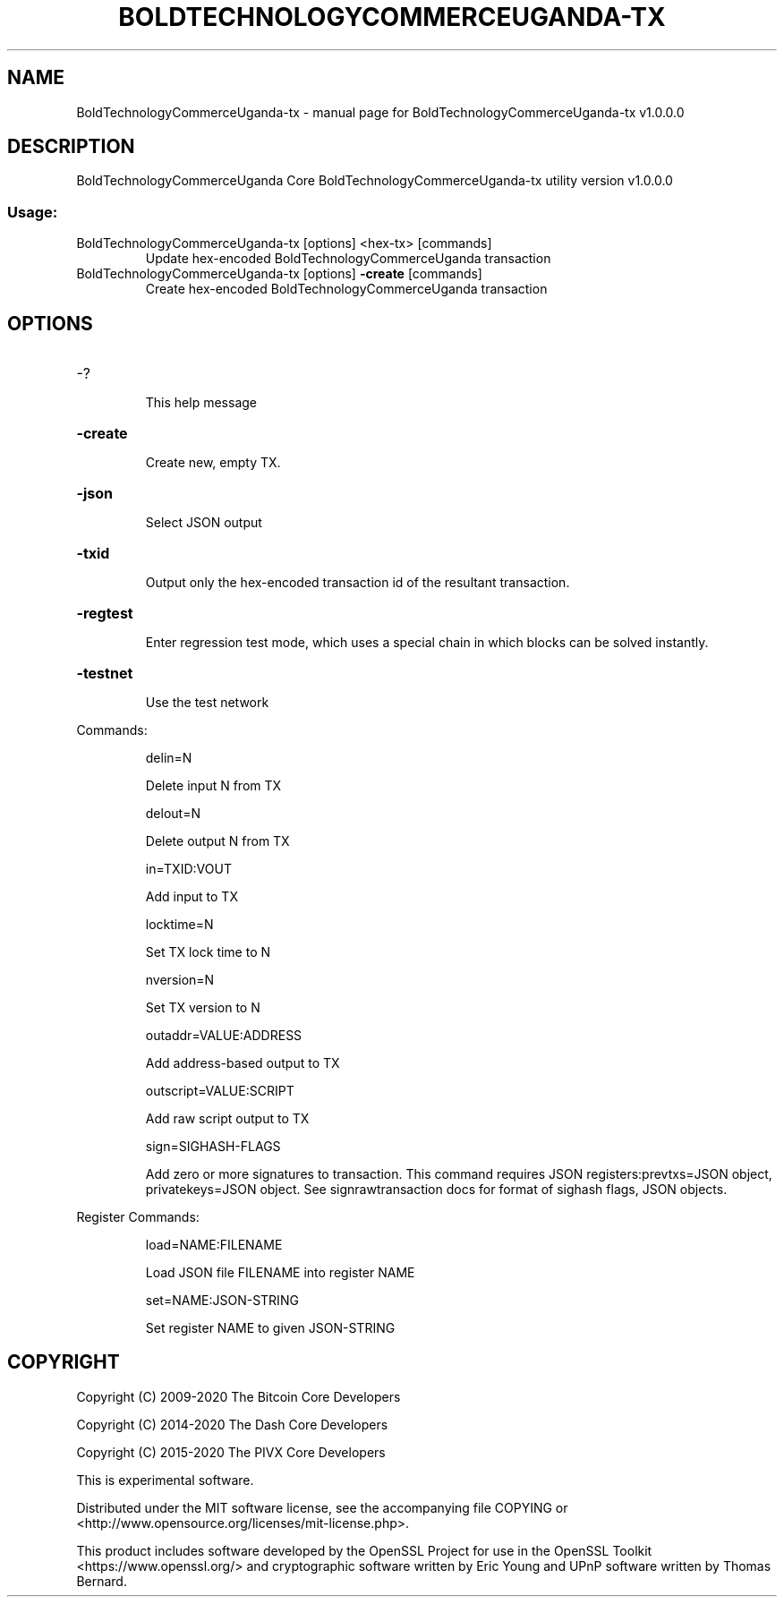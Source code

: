 .\" DO NOT MODIFY THIS FILE!  It was generated by help2man 1.47.6.
.TH BOLDTECHNOLOGYCOMMERCEUGANDA-TX "1" "July 2024" "BoldTechnologyCommerceUganda-tx v1.0.0.0" "User Commands"
.SH NAME
BoldTechnologyCommerceUganda-tx \- manual page for BoldTechnologyCommerceUganda-tx v1.0.0.0
.SH DESCRIPTION
BoldTechnologyCommerceUganda Core BoldTechnologyCommerceUganda\-tx utility version v1.0.0.0
.SS "Usage:"
.TP
BoldTechnologyCommerceUganda\-tx [options] <hex\-tx> [commands]
Update hex\-encoded BoldTechnologyCommerceUganda transaction
.TP
BoldTechnologyCommerceUganda\-tx [options] \fB\-create\fR [commands]
Create hex\-encoded BoldTechnologyCommerceUganda transaction
.SH OPTIONS
.HP
\-?
.IP
This help message
.HP
\fB\-create\fR
.IP
Create new, empty TX.
.HP
\fB\-json\fR
.IP
Select JSON output
.HP
\fB\-txid\fR
.IP
Output only the hex\-encoded transaction id of the resultant transaction.
.HP
\fB\-regtest\fR
.IP
Enter regression test mode, which uses a special chain in which blocks
can be solved instantly.
.HP
\fB\-testnet\fR
.IP
Use the test network
.PP
Commands:
.IP
delin=N
.IP
Delete input N from TX
.IP
delout=N
.IP
Delete output N from TX
.IP
in=TXID:VOUT
.IP
Add input to TX
.IP
locktime=N
.IP
Set TX lock time to N
.IP
nversion=N
.IP
Set TX version to N
.IP
outaddr=VALUE:ADDRESS
.IP
Add address\-based output to TX
.IP
outscript=VALUE:SCRIPT
.IP
Add raw script output to TX
.IP
sign=SIGHASH\-FLAGS
.IP
Add zero or more signatures to transaction. This command requires JSON
registers:prevtxs=JSON object, privatekeys=JSON object. See
signrawtransaction docs for format of sighash flags, JSON objects.
.PP
Register Commands:
.IP
load=NAME:FILENAME
.IP
Load JSON file FILENAME into register NAME
.IP
set=NAME:JSON\-STRING
.IP
Set register NAME to given JSON\-STRING
.SH COPYRIGHT
Copyright (C) 2009-2020 The Bitcoin Core Developers

Copyright (C) 2014-2020 The Dash Core Developers

Copyright (C) 2015-2020 The PIVX Core Developers

This is experimental software.

Distributed under the MIT software license, see the accompanying file COPYING
or <http://www.opensource.org/licenses/mit-license.php>.

This product includes software developed by the OpenSSL Project for use in the
OpenSSL Toolkit <https://www.openssl.org/> and cryptographic software written
by Eric Young and UPnP software written by Thomas Bernard.
